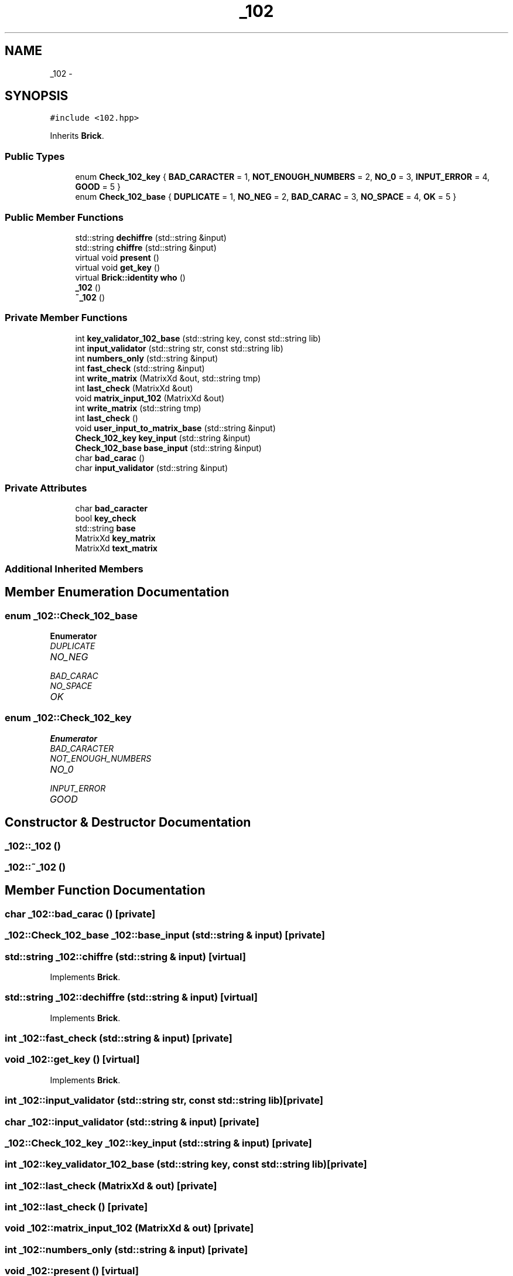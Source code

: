 .TH "_102" 3 "Sun Sep 27 2015" "encode-o-matic" \" -*- nroff -*-
.ad l
.nh
.SH NAME
_102 \- 
.SH SYNOPSIS
.br
.PP
.PP
\fC#include <102\&.hpp>\fP
.PP
Inherits \fBBrick\fP\&.
.SS "Public Types"

.in +1c
.ti -1c
.RI "enum \fBCheck_102_key\fP { \fBBAD_CARACTER\fP = 1, \fBNOT_ENOUGH_NUMBERS\fP = 2, \fBNO_0\fP = 3, \fBINPUT_ERROR\fP = 4, \fBGOOD\fP = 5 }"
.br
.ti -1c
.RI "enum \fBCheck_102_base\fP { \fBDUPLICATE\fP = 1, \fBNO_NEG\fP = 2, \fBBAD_CARAC\fP = 3, \fBNO_SPACE\fP = 4, \fBOK\fP = 5 }"
.br
.in -1c
.SS "Public Member Functions"

.in +1c
.ti -1c
.RI "std::string \fBdechiffre\fP (std::string &input)"
.br
.ti -1c
.RI "std::string \fBchiffre\fP (std::string &input)"
.br
.ti -1c
.RI "virtual void \fBpresent\fP ()"
.br
.ti -1c
.RI "virtual void \fBget_key\fP ()"
.br
.ti -1c
.RI "virtual \fBBrick::identity\fP \fBwho\fP ()"
.br
.ti -1c
.RI "\fB_102\fP ()"
.br
.ti -1c
.RI "\fB~_102\fP ()"
.br
.in -1c
.SS "Private Member Functions"

.in +1c
.ti -1c
.RI "int \fBkey_validator_102_base\fP (std::string key, const std::string lib)"
.br
.ti -1c
.RI "int \fBinput_validator\fP (std::string str, const std::string lib)"
.br
.ti -1c
.RI "int \fBnumbers_only\fP (std::string &input)"
.br
.ti -1c
.RI "int \fBfast_check\fP (std::string &input)"
.br
.ti -1c
.RI "int \fBwrite_matrix\fP (MatrixXd &out, std::string tmp)"
.br
.ti -1c
.RI "int \fBlast_check\fP (MatrixXd &out)"
.br
.ti -1c
.RI "void \fBmatrix_input_102\fP (MatrixXd &out)"
.br
.ti -1c
.RI "int \fBwrite_matrix\fP (std::string tmp)"
.br
.ti -1c
.RI "int \fBlast_check\fP ()"
.br
.ti -1c
.RI "void \fBuser_input_to_matrix_base\fP (std::string &input)"
.br
.ti -1c
.RI "\fBCheck_102_key\fP \fBkey_input\fP (std::string &input)"
.br
.ti -1c
.RI "\fBCheck_102_base\fP \fBbase_input\fP (std::string &input)"
.br
.ti -1c
.RI "char \fBbad_carac\fP ()"
.br
.ti -1c
.RI "char \fBinput_validator\fP (std::string &input)"
.br
.in -1c
.SS "Private Attributes"

.in +1c
.ti -1c
.RI "char \fBbad_caracter\fP"
.br
.ti -1c
.RI "bool \fBkey_check\fP"
.br
.ti -1c
.RI "std::string \fBbase\fP"
.br
.ti -1c
.RI "MatrixXd \fBkey_matrix\fP"
.br
.ti -1c
.RI "MatrixXd \fBtext_matrix\fP"
.br
.in -1c
.SS "Additional Inherited Members"
.SH "Member Enumeration Documentation"
.PP 
.SS "enum \fB_102::Check_102_base\fP"

.PP
\fBEnumerator\fP
.in +1c
.TP
\fB\fIDUPLICATE \fP\fP
.TP
\fB\fINO_NEG \fP\fP
.TP
\fB\fIBAD_CARAC \fP\fP
.TP
\fB\fINO_SPACE \fP\fP
.TP
\fB\fIOK \fP\fP
.SS "enum \fB_102::Check_102_key\fP"

.PP
\fBEnumerator\fP
.in +1c
.TP
\fB\fIBAD_CARACTER \fP\fP
.TP
\fB\fINOT_ENOUGH_NUMBERS \fP\fP
.TP
\fB\fINO_0 \fP\fP
.TP
\fB\fIINPUT_ERROR \fP\fP
.TP
\fB\fIGOOD \fP\fP
.SH "Constructor & Destructor Documentation"
.PP 
.SS "_102::_102 ()"

.SS "_102::~_102 ()"

.SH "Member Function Documentation"
.PP 
.SS "char _102::bad_carac ()\fC [private]\fP"

.SS "\fB_102::Check_102_base\fP _102::base_input (std::string & input)\fC [private]\fP"

.SS "std::string _102::chiffre (std::string & input)\fC [virtual]\fP"

.PP
Implements \fBBrick\fP\&.
.SS "std::string _102::dechiffre (std::string & input)\fC [virtual]\fP"

.PP
Implements \fBBrick\fP\&.
.SS "int _102::fast_check (std::string & input)\fC [private]\fP"

.SS "void _102::get_key ()\fC [virtual]\fP"

.PP
Implements \fBBrick\fP\&.
.SS "int _102::input_validator (std::string str, const std::string lib)\fC [private]\fP"

.SS "char _102::input_validator (std::string & input)\fC [private]\fP"

.SS "\fB_102::Check_102_key\fP _102::key_input (std::string & input)\fC [private]\fP"

.SS "int _102::key_validator_102_base (std::string key, const std::string lib)\fC [private]\fP"

.SS "int _102::last_check (MatrixXd & out)\fC [private]\fP"

.SS "int _102::last_check ()\fC [private]\fP"

.SS "void _102::matrix_input_102 (MatrixXd & out)\fC [private]\fP"

.SS "int _102::numbers_only (std::string & input)\fC [private]\fP"

.SS "void _102::present ()\fC [virtual]\fP"

.PP
Implements \fBBrick\fP\&.
.SS "void _102::user_input_to_matrix_base (std::string & input)\fC [private]\fP"

.SS "\fBBrick::identity\fP _102::who ()\fC [virtual]\fP"

.PP
Implements \fBBrick\fP\&.
.SS "int _102::write_matrix (MatrixXd & out, std::string tmp)\fC [private]\fP"

.SS "int _102::write_matrix (std::string tmp)\fC [private]\fP"

.SH "Member Data Documentation"
.PP 
.SS "char _102::bad_caracter\fC [private]\fP"

.SS "std::string _102::base\fC [private]\fP"

.SS "bool _102::key_check\fC [private]\fP"

.SS "MatrixXd _102::key_matrix\fC [private]\fP"

.SS "MatrixXd _102::text_matrix\fC [private]\fP"


.SH "Author"
.PP 
Generated automatically by Doxygen for encode-o-matic from the source code\&.
